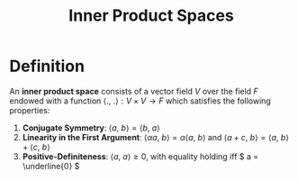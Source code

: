 #+TITLE: Inner Product Spaces

* Definition

  An *inner product space* consists of a vector field \( V \) over the field \( F \) endowed with a function \( \langle . , \ . \rangle : V \times V \to  F \) which satisfies the following properties:

1. *Conjugate Symmetry*: \( \langle a, \ b \rangle = \langle b, \ a \rangle \)
2. *Linearity in the First Argument*: \(  \langle \alpha a, \ b \rangle = \alpha \langle a, \ b \rangle \) and \( \langle a + c, \ b \rangle = \langle a, \ b \rangle + \langle c, \ b \rangle \)
3. *Positive-Definiteness*: \( \langle a, \ a \rangle \ge 0 \), with equality holding iff \( a = \underline{0} \) 
